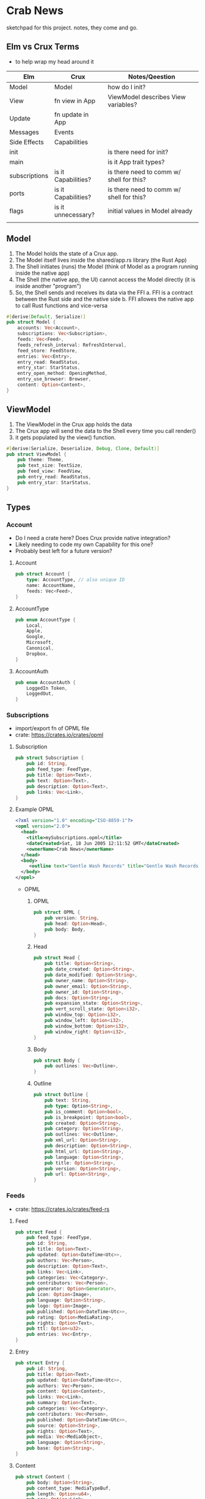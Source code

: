 * Crab News
:PROPERTIES:
:CUSTOM_ID: crab-news
:END:
sketchpad for this project. notes, they come and go.

** Elm vs Crux Terms
:PROPERTIES:
:CUSTOM_ID: elm-vs-crux-terms
:END:
- to help wrap my head around it

| Elm           | Crux                | Notes/Qeestion                           |
|---------------+---------------------+------------------------------------------|
| Model         | Model               | how do I init?                           |
| View          | fn view in App      | ViewModel describes View variables?      |
| Update        | fn update in App    |                                          |
| Messages      | Events              |                                          |
| Side Effects  | Capabilities        |                                          |
| init          |                     | is there need for init?                  |
| main          |                     | is it App trait types?                   |
| subscriptions | is it Capabilities? | is there need to comm w/ shell for this? |
| ports         | is it Capabilities? | is there need to comm w/ shell for this? |
| flags         | is it unnecessary?  | initial values in Model already          |
|               |                     |                                          |

** Model
:PROPERTIES:
:CUSTOM_ID: model
:END:
1. The Model holds the state of a Crux app.
2. The Model itself lives inside the shared/app.rs library (the Rust
   App)
3. The Shell initiates (runs) the Model (think of Model as a program
   running inside the native app)
4. The Shell (the native app, the UI) cannot access the Model directly
   (it is inside another "program")
5. So, the Shell sends and receives its data via the FFI a. FFI is a
   contract between the Rust side and the native side b. FFI allowes the
   native app to call Rust functions and vice-versa

#+begin_src rust
#[derive(Default, Serialize)]
pub struct Model {
    accounts: Vec<Account>,
    subscriptions: Vec<Subscription>,
    feeds: Vec<Feed>,
    feeds_refresh_interval: RefreshInterval,
    feed_store: FeedStore,
    entries: Vec<Entry>,
    entry_read: ReadStatus,
    entry_star: StarStatus,
    entry_open_method: OpeningMethod,
    entry_use_browser: Browser,
    content: Option<Content>,
}
#+end_src

** ViewModel
:PROPERTIES:
:CUSTOM_ID: viewmodel
:END:
1. The ViewModel in the Crux app holds the data
2. The Crux app will send the data to the Shell every time you call
   render()
3. it gets populated by the view() function.

#+begin_src rust
#[derive(Serialize, Deserialize, Debug, Clone, Default)]
pub struct ViewModel {
    pub theme: Theme,
    pub text_size: TextSize,
    pub feed_view: FeedView,
    pub entry_read: ReadStatus,
    pub entry_star: StarStatus,
}
#+end_src

** Types
:PROPERTIES:
:CUSTOM_ID: types
:END:
*** Account
:PROPERTIES:
:CUSTOM_ID: account
:END:
- Do I need a crate here? Does Crux provide native integration?
- Likely needing to code my own Capability for this one?
- Probably best left for a future version?

**** Account

  #+begin_src rust
  pub struct Account {
      type: AccountType, // also unique ID
      name: AccountName,
      feeds: Vec<Feed>,
  }
  #+end_src

**** AccountType

  #+begin_src rust
  pub enum AccountType {
      Local,
      Apple,
      Google,
      Microsoft,
      Canonical,
      Dropbox,
  }
  #+end_src

**** AccountAuth

  #+begin_src rust
  pub enum AccountAuth {
      LoggedIn Token,
      LoggedOut,
  }
  #+end_src

*** Subscriptions
:PROPERTIES:
:CUSTOM_ID: subscriptions
:END:
- import/export fn of OPML file
- crate: [[https://crates.io/crates/opml]]

**** Subscription

  #+begin_src rust
  pub struct Subscription {
      pub id: String,
      pub feed_type: FeedType,
      pub title: Option<Text>,
      pub text: Option<Text>,
      pub description: Option<Text>,
      pub links: Vec<Link>,
  }
  #+end_src

**** Example OPML

  #+begin_src xml
  <?xml version="1.0" encoding="ISO-8859-1"?>
  <opml version="2.0">
    <head>
      <title>mySubscriptions.opml</title>
      <dateCreated>Sat, 18 Jun 2005 12:11:52 GMT</dateCreated>
      <ownerName>Crab News</ownerName>
    </head>
    <body>
       <outline text="Gentle Wash Records" title="Gentle Wash Records" description="" type="rss" version="RSS" htmlUrl="https://gentlewashrecords.com/" xmlUrl="https://gentlewashrecords.com/atom.xml"/>
    </body>
  </opml>
  #+end_src

- OPML

  1. OPML

     #+begin_src rust
     pub struct OPML {
         pub version: String,
         pub head: Option<Head>,
         pub body: Body,
     }
     #+end_src

  2. Head

     #+begin_src rust
     pub struct Head {
         pub title: Option<String>,
         pub date_created: Option<String>,
         pub date_modified: Option<String>,
         pub owner_name: Option<String>,
         pub owner_email: Option<String>,
         pub owner_id: Option<String>,
         pub docs: Option<String>,
         pub expansion_state: Option<String>,
         pub vert_scroll_state: Option<i32>,
         pub window_top: Option<i32>,
         pub window_left: Option<i32>,
         pub window_bottom: Option<i32>,
         pub window_right: Option<i32>,
     }
     #+end_src

  3. Body

     #+begin_src rust
     pub struct Body {
         pub outlines: Vec<Outline>,
     }
     #+end_src

  4. Outline

     #+begin_src rust
     pub struct Outline {
         pub text: String,
         pub type: Option<String>,
         pub is_comment: Option<bool>,
         pub is_breakpoint: Option<bool>,
         pub created: Option<String>,
         pub category: Option<String>,
         pub outlines: Vec<Outline>,
         pub xml_url: Option<String>,
         pub description: Option<String>,
         pub html_url: Option<String>,
         pub language: Option<String>,
         pub title: Option<String>,
         pub version: Option<String>,
         pub url: Option<String>,
     }
     #+end_src

*** Feeds
:PROPERTIES:
:CUSTOM_ID: feeds
:END:
- crate: [[https://crates.io/crates/feed-rs]]

**** Feed

  #+begin_src rust
  pub struct Feed {
      pub feed_type: FeedType,
      pub id: String,
      pub title: Option<Text>,
      pub updated: Option<DateTime<Utc>>,
      pub authors: Vec<Person>,
      pub description: Option<Text>,
      pub links: Vec<Link>,
      pub categories: Vec<Category>,
      pub contributors: Vec<Person>,
      pub generator: Option<Generator>,
      pub icon: Option<Image>,
      pub language: Option<String>,
      pub logo: Option<Image>,
      pub published: Option<DateTime<Utc>>,
      pub rating: Option<MediaRating>,
      pub rights: Option<Text>,
      pub ttl: Option<u32>,
      pub entries: Vec<Entry>,
  }
  #+end_src

**** Entry

  #+begin_src rust
  pub struct Entry {
      pub id: String,
      pub title: Option<Text>,
      pub updated: Option<DateTime<Utc>>,
      pub authors: Vec<Person>,
      pub content: Option<Content>,
      pub links: Vec<Link>,
      pub summary: Option<Text>,
      pub categories: Vec<Category>,
      pub contributors: Vec<Person>,
      pub published: Option<DateTime<Utc>>,
      pub source: Option<String>,
      pub rights: Option<Text>,
      pub media: Vec<MediaObject>,
      pub language: Option<String>,
      pub base: Option<String>,
  }
  #+end_src

**** Content

  #+begin_src rust
  pub struct Content {
      pub body: Option<String>,
      pub content_type: MediaTypeBuf,
      pub length: Option<u64>,
      pub src: Option<Link>,
  }
  #+end_src

*** RefreshInterval
:PROPERTIES:
:CUSTOM_ID: refreshinterval
:END:
#+begin_src rust
pub enum RefreshInterval {
    MinFifteen,
    MinThirthy,
    HoursOne,
    HoursTwo,
    HoursFour,
    HoursEight,
}
#+end_src

*** OpeningMethod
:PROPERTIES:
:CUSTOM_ID: openingmethod
:END:
#+begin_src rust
pub enum OpeningMethod {
    Background,
    Foreground,
}
#+end_src

*** Browser
:PROPERTIES:
:CUSTOM_ID: browser
:END:
#+begin_src rust
pub enum Browser {
    Default,
    Safari,
    Firefox,
    Brave,
    Chrome,
    Opera,
    Edge,
}
#+end_src

*** Theme
:PROPERTIES:
:CUSTOM_ID: theme
:END:
#+begin_src rust
pub enum Theme {
    System,
    Light,
    Dark,
}
#+end_src

*** TextSize
:PROPERTIES:
:CUSTOM_ID: textsize
:END:
#+begin_src rust
pub enum TextSize {
    Small,
    Medium,
    Large,
    XLarge,
    XXLarge,
}
#+end_src

*** FeedStore
:PROPERTIES:
:CUSTOM_ID: feedstore
:END:
#+begin_src rust
pub enum FeedStore {
    Root,
    Folder,
}
#+end_src

*** FeedView
:PROPERTIES:
:CUSTOM_ID: feedview
:END:
#+begin_src rust
pub enum FeedView {
    Today,
    Unread,
    Starred,
    Folder,
    Feed,
}
#+end_src

*** ReadStatus
:PROPERTIES:
:CUSTOM_ID: readstatus
:END:
#+begin_src rust
pub enum ReadStatus {
    Read,
    Unread,
}
#+end_src

*** StarStatus
:PROPERTIES:
:CUSTOM_ID: starstatus
:END:
#+begin_src rust
pub enum StarStatus {
    Starred,
    Unstarred,
}
#+end_src

** Database
:PROPERTIES:
:CUSTOM_ID: database
:END:
- Almost all data eventually goes into the db. adding as I go.
- crate: [[https://crates.io/crates/surrealdb]]
- embed: [[https://surrealdb.com/docs/surrealdb/embedding/rust]]

** Events
:PROPERTIES:
:CUSTOM_ID: events
:END:
#+begin_src rust
#[derive(Serialize, Deserialize, Clone, Debug, PartialEq, Eq)]
pub enum Event {
    // events from the shell
    SubsImport,
    SubsExport,
    SubsRefresh,
    SetSubsRefreshRate,
    DirAdd Account,
    DirDel Account,
    DirRename Account,
    FeedStore,
    FeedAdd,
    FeedDel,
    FeedMove,
    FeedRename,
    FeedRead,
    FeedUnread,
    FeedStar,
    FeedUnstar,
    EntryOpen Browser Method,
    ...

    // events local to the core
    #[serde(skip)]
    Fetch(crux_http::Result<crux_http::Response<Feed>, Box<dyn Error>>),
    ...
}
#+end_src
